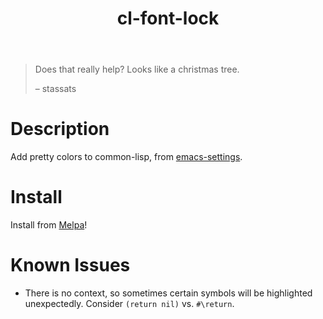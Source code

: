 #+TITLE: cl-font-lock

[[file:img/screenshot.png]]
#+begin_quote
Does that really help? Looks like a christmas tree.

-- stassats
#+end_quote
* Table of Contents                                        :TOC_4_gh:noexport:
- [[#description][Description]]
- [[#install][Install]]

* Description
Add pretty colors to common-lisp, from [[https://github.com/sheepduke/emacs-settings/blob/master/settings/d2-dev-lisp.el][emacs-settings]].
* Install
Install from [[https://melpa.org][Melpa]]!
* Known Issues
- There is no context, so sometimes certain symbols will be highlighted unexpectedly. Consider =(return nil)= vs. =#\return=.
